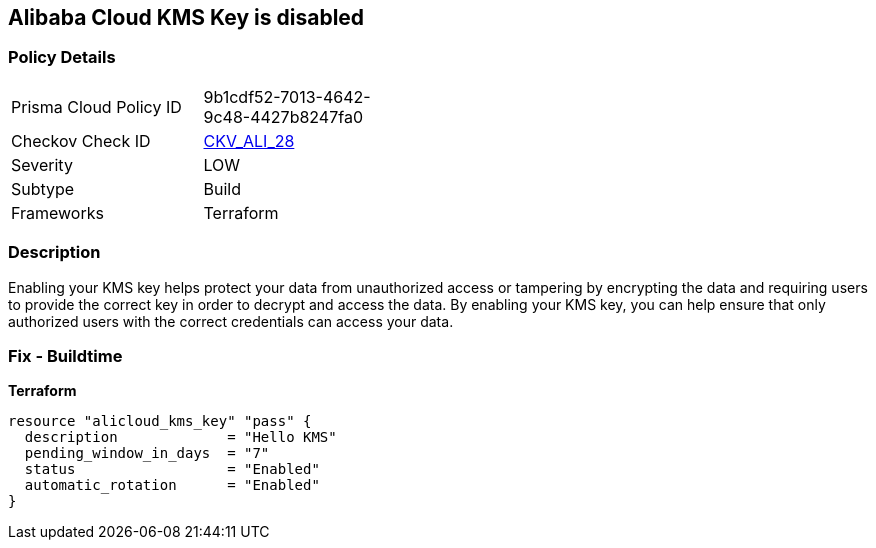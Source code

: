 == Alibaba Cloud KMS Key is disabled


=== Policy Details
[width=45%]
[cols="1,1"]
|=== 
|Prisma Cloud Policy ID 
| 9b1cdf52-7013-4642-9c48-4427b8247fa0

|Checkov Check ID 
| https://github.com/bridgecrewio/checkov/tree/master/checkov/terraform/checks/resource/alicloud/KMSKeyIsEnabled.py[CKV_ALI_28]

|Severity
|LOW

|Subtype
|Build

|Frameworks
|Terraform

|=== 



=== Description

Enabling your KMS key helps protect your data from unauthorized access or tampering by encrypting the data and requiring users to provide the correct key in order to decrypt and access the data.
By enabling your KMS key, you can help ensure that only authorized users with the correct credentials can access your data.

=== Fix - Buildtime


*Terraform* 




[source,go]
----
resource "alicloud_kms_key" "pass" {
  description             = "Hello KMS"
  pending_window_in_days  = "7"
  status                  = "Enabled"
  automatic_rotation      = "Enabled"
}
----
